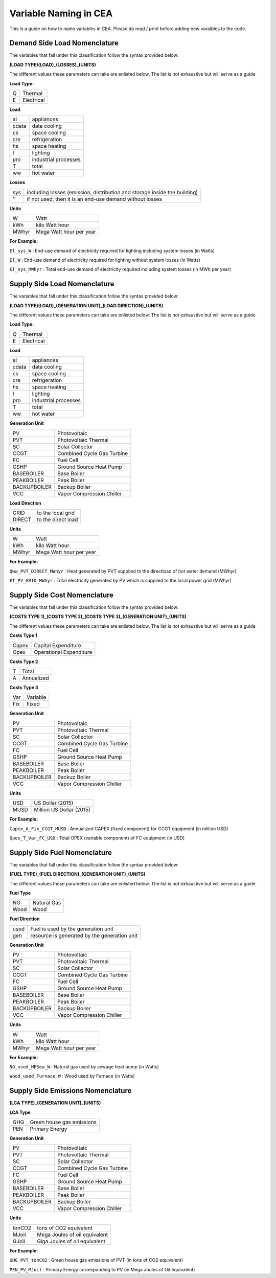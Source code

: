 Variable Naming in CEA
======================

This is a guide on how to name variables in CEA. Please do read / print before adding new varaibles to the code.

Demand Side Load Nomenclature
-----------------------------

The variables that fall under this classification follow the syntax provided below:

**(LOAD TYPE)(LOAD)_(LOSSES)_(UNITS)**

The different values these parameters can take are enlisted below. The list is not exhaustive but will serve as a guide

**Load Type:**

+----+------------+
| Q  | Thermal    |
+----+------------+
| E  | Electrical |
+----+------------+


**Load**

+----------+----------------------+
| al       | appliances           |
+----------+----------------------+
| cdata    | data cooling         |
+----------+----------------------+
| cs       | space cooling        |
+----------+----------------------+
| cre      | refrigeration        |
+----------+----------------------+
| hs       | space heating        |
+----------+----------------------+
| l        | lighting             |
+----------+----------------------+
| pro      | industrial processes |
+----------+----------------------+
| T        | total                |
+----------+----------------------+
| ww       | hot water            |
+----------+----------------------+


**Losses**

+------+---------------------------------------------------------------------------+
| sys  | including losses (emission, distribution and storage inside the building) |
+------+---------------------------------------------------------------------------+
| ''   | if not used, then it is an end-use demand without losses                  |
+------+---------------------------------------------------------------------------+


**Units**

+--------+-------------------------+
| W      | Watt                    |
+--------+-------------------------+
| kWh    | kilo Watt hour          |
+--------+-------------------------+
| MWhyr  | Mega Watt hour per year |
+--------+-------------------------+

**For Example:**

``El_sys_W``        :   End-use demand of electricity required for lighting including system losses (in Watts)

``El_W``            :   End-use demand of electricity required for lighting without system losses (in Watts)

``ET_sys_MWhyr``    :   Total end-use demand of electricity required including system losses (in MWh per year)


Supply Side Load Nomenclature
-----------------------------

The variables that fall under this classification follow the syntax provided below:

**(LOAD TYPE)(LOAD)_(GENERATION UNIT)_(LOAD DIRECTION)_(UNITS)**

The different values these parameters can take are enlisted below. The list is not exhaustive but will serve as a guide


**Load Type:**

+----+------------+
| Q  | Thermal    |
+----+------------+
| E  | Electrical |
+----+------------+


**Load**

+----------+----------------------+
| al       | appliances           |
+----------+----------------------+
| cdata    | data cooling         |
+----------+----------------------+
| cs       | space cooling        |
+----------+----------------------+
| cre      | refrigeration        |
+----------+----------------------+
| hs       | space heating        |
+----------+----------------------+
| l        | lighting             |
+----------+----------------------+
| pro      | industrial processes |
+----------+----------------------+
| T        | total                |
+----------+----------------------+
| ww       | hot water            |
+----------+----------------------+


**Generation Unit**

+--------------+----------------------------+
| PV           | Photovoltaic               |
+--------------+----------------------------+
| PVT          | Photovoltaic Thermal       |
+--------------+----------------------------+
| SC           | Solar Collector            |
+--------------+----------------------------+
| CCGT         | Combined Cycle Gas Turbine |
+--------------+----------------------------+
| FC           | Fuel Cell                  |
+--------------+----------------------------+
| GSHP         | Ground Source Heat Pump    |
+--------------+----------------------------+
| BASEBOILER   | Base Boiler                |
+--------------+----------------------------+
| PEAKBOILER   | Peak Boiler                |
+--------------+----------------------------+
| BACKUPBOILER | Backup Boiler              |
+--------------+----------------------------+
| VCC          | Vapor Compression Chiller  |
+--------------+----------------------------+


**Load Direction**

+--------+--------------------+
| GRID   | to the local grid  |
+--------+--------------------+
| DIRECT | to the direct load |
+--------+--------------------+


**Units**

+--------+-------------------------+
| W      | Watt                    |
+--------+-------------------------+
| kWh    | kilo Watt hour          |
+--------+-------------------------+
| MWhyr  | Mega Watt hour per year |
+--------+-------------------------+

**For Example:**

``Qww_PVT_DIRECT_MWhyr``    :   Heat generated by PVT supplied to the directload of hot water demand (MWhyr)

``ET_PV_GRID_MWhyr``        :   Total electricity generated by PV which is supplied to the local power grid (MWhyr)


Supply Side Cost Nomenclature
-----------------------------

The variables that fall under this classification follow the syntax provided below:

**(COSTS TYPE 1)_(COSTS TYPE 2)_(COSTS TYPE 3)_(GENERATION UNIT)_(UNITS)**

The different values these parameters can take are enlisted below. The list is not exhaustive but will serve as a guide


**Costs Type 1**

+-------+-------------------------+
| Capex | Capital Expenditure     |
+-------+-------------------------+
| Opex  | Operational Expenditure |
+-------+-------------------------+


**Costs Type 2**

+---+------------+
| T | Total      |
+---+------------+
| A | Annualized |
+---+------------+


**Costs Type 3**

+-----+----------+
| Var | Variable |
+-----+----------+
| Fix | Fixed    |
+-----+----------+


**Generation Unit**

+--------------+----------------------------+
| PV           | Photovoltaic               |
+--------------+----------------------------+
| PVT          | Photovoltaic Thermal       |
+--------------+----------------------------+
| SC           | Solar Collector            |
+--------------+----------------------------+
| CCGT         | Combined Cycle Gas Turbine |
+--------------+----------------------------+
| FC           | Fuel Cell                  |
+--------------+----------------------------+
| GSHP         | Ground Source Heat Pump    |
+--------------+----------------------------+
| BASEBOILER   | Base Boiler                |
+--------------+----------------------------+
| PEAKBOILER   | Peak Boiler                |
+--------------+----------------------------+
| BACKUPBOILER | Backup Boiler              |
+--------------+----------------------------+
| VCC          | Vapor Compression Chiller  |
+--------------+----------------------------+


**Units**

+-------+--------------------------+
| USD   | US Dollar (2015)         |
+-------+--------------------------+
| MUSD  | Million US Dollar (2015) |
+-------+--------------------------+

**For Example:**

``Capex_A_Fix_CCGT_MUSD``   :   Annualized CAPEX (fixed component) for CCGT equipment (in million USD)

``Opex_T_Var_FC_USD``       :   Total OPEX (variable component) of FC equipment (in USD)


Supply Side Fuel Nomenclature
-----------------------------

The variables that fall under this classification follow the syntax provided below:

**(FUEL TYPE)_(FUEL DIRECTION)_(GENERATION UNIT)_(UNITS)**

The different values these parameters can take are enlisted below. The list is not exhaustive but will serve as a guide

**Fuel Type**

+------+-------------+
| NG   | Natural Gas |
+------+-------------+
| Wood | Wood        |
+------+-------------+

**Fuel Direction**

+------+----------------------------------------------+
| used | Fuel is used by the generation unit          |
+------+----------------------------------------------+
| gen  | resource is generated by the generation unit |
+------+----------------------------------------------+

**Generation Unit**

+--------------+----------------------------+
| PV           | Photovoltaic               |
+--------------+----------------------------+
| PVT          | Photovoltaic Thermal       |
+--------------+----------------------------+
| SC           | Solar Collector            |
+--------------+----------------------------+
| CCGT         | Combined Cycle Gas Turbine |
+--------------+----------------------------+
| FC           | Fuel Cell                  |
+--------------+----------------------------+
| GSHP         | Ground Source Heat Pump    |
+--------------+----------------------------+
| BASEBOILER   | Base Boiler                |
+--------------+----------------------------+
| PEAKBOILER   | Peak Boiler                |
+--------------+----------------------------+
| BACKUPBOILER | Backup Boiler              |
+--------------+----------------------------+
| VCC          | Vapor Compression Chiller  |
+--------------+----------------------------+

**Units**

+--------+-------------------------+
| W      | Watt                    |
+--------+-------------------------+
| kWh    | kilo Watt hour          |
+--------+-------------------------+
| MWhyr  | Mega Watt hour per year |
+--------+-------------------------+

**For Example:**

``NG_used_HPSew_W``         :   Natural gas used by sewage heat pump (in Watts)

``Wood_used_Furnace_W``     :   Wood used by Furnace (in Watts)

Supply Side Emissions Nomenclature
----------------------------------

**(LCA TYPE)_(GENERATION UNIT)_(UNITS)**

**LCA Type**

+-----+---------------------------+
| GHG | Green house gas emissions |
+-----+---------------------------+
| PEN | Primary Energy            |
+-----+---------------------------+


**Generation Unit**

+--------------+----------------------------+
| PV           | Photovoltaic               |
+--------------+----------------------------+
| PVT          | Photovoltaic Thermal       |
+--------------+----------------------------+
| SC           | Solar Collector            |
+--------------+----------------------------+
| CCGT         | Combined Cycle Gas Turbine |
+--------------+----------------------------+
| FC           | Fuel Cell                  |
+--------------+----------------------------+
| GSHP         | Ground Source Heat Pump    |
+--------------+----------------------------+
| BASEBOILER   | Base Boiler                |
+--------------+----------------------------+
| PEAKBOILER   | Peak Boiler                |
+--------------+----------------------------+
| BACKUPBOILER | Backup Boiler              |
+--------------+----------------------------+
| VCC          | Vapor Compression Chiller  |
+--------------+----------------------------+

**Units**

+--------+-------------------------------+
| tonCO2 | tons of CO2 equivalent        |
+--------+-------------------------------+
| MJoil  | Mega Joules of oil equivalent |
+--------+-------------------------------+
| GJoil  | Giga Joules of oil equivalent |
+--------+-------------------------------+

**For Example:**


``GHG_PVT_tonCO2``          :   Green house gas emissions of PVT (in tons of CO2 equivalent)

``PEN_PV_MJoil``            :   Primary Energy corresponding to PV (in Mega Joules of Oil equivalent)


